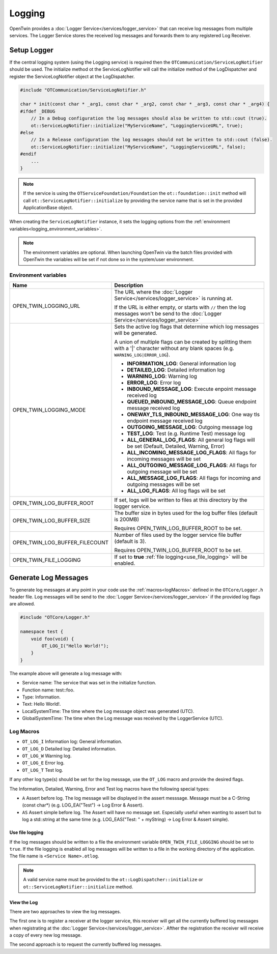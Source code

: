 Logging
#######

OpenTwin provides a :doc:`Logger Service</services/logger_service>` that can receive log messages from multiple services.
The Logger Service stores the received log messages and forwards them to any registered Log Receiver.

.. image:: images/logging_overview.png
    :scale: 50%

.. _setup_logger:

Setup Logger
============

If the central logging system (using the Logging service) is required then the ``OTCommunication/ServiceLogNotifier`` should be used.
The initialize method ot the ServiceLogNotifier will call the initialize method of the LogDispatcher and register the ServiceLogNotifier object at the LogDispatcher.

.. code-block:: c++

    #include "OTCommunication/ServiceLogNotifier.h"

    char * init(const char * _arg1, const char * _arg2, const char * _arg3, const char * _arg4) {
    #ifdef _DEBUG
        // In a Debug configuration the log messages should also be written to std::cout (true).
        ot::ServiceLogNotifier::initialize("MyServiceName", "LoggingServiceURL", true);
    #else 
        // In a Release configuration the log messages should not be written to std::cout (false).
        ot::ServiceLogNotifier::initialize("MyServiceName", "LoggingServiceURL", false);
    #endif
        ...
    }

.. note::
   If the service is using the ``OTServiceFoundation/Foundation`` the ``ot::foundation::init`` method will call ``ot::ServiceLogNotifier::initialize`` by providing the service name that is set in the provided ApplicationBase object.

When creating the ``ServiceLogNotifier`` instance, it sets the logging options from the :ref:`environment variables<logging_environment_variables>`.

.. note::
   The environment variables are optional.
   When launching OpenTwin via the batch files provided with OpenTwin the variables will be set if not done so in the system/user environment.

.. _logging_environment_variables:

Environment variables
---------------------

.. list-table::
    :header-rows: 1

    * - Name
      - Description
    
    * - OPEN_TWIN_LOGGING_URL
      - The URL where the :doc:`Logger Service</services/logger_service>` is running at.

        If the URL is either empty, or starts with ``//`` then the log messages won't be send to the :doc:`Logger Service</services/logger_service>`

    * - OPEN_TWIN_LOGGING_MODE
      - Sets the active log flags that determine which log messages will be generated.
        
        A union of multiple flags can be created by splitting them with a '|' character without any blank spaces (e.g. ``WARNING_LOG|ERROR_LOG``).

        * **INFORMATION_LOG**: General information log
        
        * **DETAILED_LOG**: Detailed information log
        
        * **WARNING_LOG**: Warning log

        * **ERROR_LOG**: Error log

        * **INBOUND_MESSAGE_LOG**: Execute enpoint message received log

        * **QUEUED_INBOUND_MESSAGE_LOG**: Queue endpoint message received log

        * **ONEWAY_TLS_INBOUND_MESSAGE_LOG**: One way tls endpoint message received log

        * **OUTGOING_MESSAGE_LOG**: Outgoing message log

        * **TEST_LOG**: Test (e.g. Runtime Test) message log

        * **ALL_GENERAL_LOG_FLAGS**: All general log flags will be set (Default, Detailed, Warning, Error)

        * **ALL_INCOMING_MESSAGE_LOG_FLAGS**: All flags for incoming messages will be set

        * **ALL_OUTGOING_MESSAGE_LOG_FLAGS**: All flags for outgoing message will be set

        * **ALL_MESSAGE_LOG_FLAGS**: All flags for incoming and outgoing messages will be set

        * **ALL_LOG_FLAGS**: All log flags will be set

    * - OPEN_TWIN_LOG_BUFFER_ROOT
      - If set, logs will be written to files at this directory by the logger service.

    * - OPEN_TWIN_LOG_BUFFER_SIZE
      - The buffer size in bytes used for the log buffer files (default is 200MB)
        
        Requires OPEN_TWIN_LOG_BUFFER_ROOT to be set.

    * - OPEN_TWIN_LOG_BUFFER_FILECOUNT
      - Number of files used by the logger service file buffer (default is 3).
        
        Requires OPEN_TWIN_LOG_BUFFER_ROOT to be set.

    * - OPEN_TWIN_FILE_LOGGING
      - If set to **true** :ref:`file logging<use_file_logging>` will be enabled.

Generate Log Messages
=====================

To generate log messages at any point in your code use the :ref:`macros<logMacros>` defined in the ``OTCore/Logger.h`` header file.
Log messages will be send to the :doc:`Logger Service</services/logger_service>` if the provided log flags are allowed. 

.. code-block:: c++

    #include "OTCore/Logger.h"

    namespace test {
        void foo(void) {
            OT_LOG_I("Hello World!");
        }
    }

The example above will generate a log message with:

* Service name: The service that was set in the initialize function.
* Function name: test::foo.
* Type: Information.
* Text: Hello World!.
* LocalSystemTime: The time where the Log message object was generated (UTC).
* GlobalSystemTime: The time when the Log message was received by the LoggerService (UTC).

.. _logMacros:

Log Macros
----------

* ``OT_LOG_I`` Information log: General information.
* ``OT_LOG_D`` Detailed log: Detailed information.
* ``OT_LOG_W`` Warning log.
* ``OT_LOG_E`` Error log.
* ``OT_LOG_T`` Test log.

If any other log type(s) should be set for the log message, use the ``OT_LOG`` macro and provide the desired flags.

The Information, Detailed, Warning, Error and Test log macros have the following special types:

* ``A`` Assert before log. The log message will be displayed in the assert messsage. Message must be a C-String (const char*) (e.g. LOG_EA("Test") -> Log Error & Assert).
* ``AS`` Assert simple before log. The Assert will have no message set. Especially useful when wanting to assert but to log a std::string at the same time (e.g. LOG_EAS("Test: " + myString) -> Log Error & Assert simple).

.. _use_file_logging:

Use file logging
****************

If the log messages should be written to a file the environment variable ``OPEN_TWIN_FILE_LOGGING`` should be set to ``true``.
If the file logging is enabled all log messages will be written to a file in the working directory of the application.
The file name is ``<Service Name>.otlog``.

.. note::
    A valid service name must be provided to the ``ot::LogDispatcher::initialize`` or ``ot::ServiceLogNotifier::initialize`` method.
    
View the Log
************

There are two approaches to view the log messages.

The first one is to register a receiver at the logger service,
this receiver will get all the currently buffered log messages when registrating at the :doc:`Logger Service</services/logger_service>`. Afther the registration the receiver will receive a copy of every new log message.

The second approach is to request the currently buffered log messages.